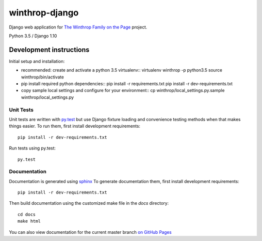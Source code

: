 winthrop-django
===============

.. sphinx-start-marker-do-not-remove

Django web application for `The Winthrop Family on the
Page <https://digitalhumanities.princeton.edu/projects/TheWinthropFamilyonthePage/>`__
project.

Python 3.5 / Django 1.10

.. image:: https://travis-ci.org/Princeton-CDH/winthrop-django.svg?branch=develop
    :target: https://travis-ci.org/Princeton-CDH/winthrop-django
    :alt: Build status

.. image:: https://codecov.io/gh/Princeton-CDH/winthrop-django/branch/develop/graph/badge.svg
    :target: https://codecov.io/gh/Princeton-CDH/winthrop-django/branch/develop
    :alt: Code coverage

.. image:: https://landscape.io/github/Princeton-CDH/winthrop-django/develop/landscape.svg?style=flat
    :target: https://landscape.io/github/Princeton-CDH/winthrop-django/develop
    :alt: Code Health

.. image:: https://landscape.io/github/Princeton-CDH/winthrop-django/develop/landscape.svg?style=flat
    :target: https://requires.io/github/Princeton-CDH/winthrop-django/requirements/?branch=develop
    :alt: Requirements Status


Development instructions
------------------------

Initial setup and installation:

-  recommended: create and activate a python 3.5 virtualenv::
   virtualenv winthrop -p python3.5
   source winthrop/bin/activate

-  pip install required python dependencies::
   pip install -r requirements.txt
   pip install -r dev-requirements.txt

-  copy sample local settings and configure for your environment::
   cp winthrop/local_settings.py.sample winthrop/local_settings.py


Unit Tests
~~~~~~~~~~

Unit tests are written with `py.test <http://doc.pytest.org/>`__ but use
Django fixture loading and convenience testing methods when that makes
things easier. To run them, first install development requirements::

    pip install -r dev-requirements.txt

Run tests using py.test::

    py.test

Documentation
~~~~~~~~~~~~~

Documentation is generated using `sphinx <http://www.sphinx-doc.org/>`__
To generate documentation them, first install development requirements::

    pip install -r dev-requirements.txt

Then build documentation using the customized make file in the `docs`
directory::

    cd docs
    make html

You can also view documentation for the current master branch `on GitHub Pages <https://princeton-cdh.github.io/winthrop-django/>`__
